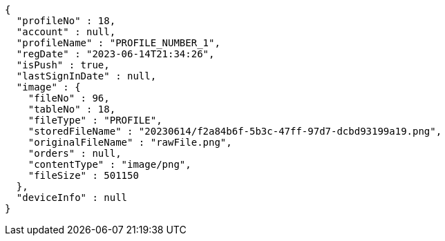 [source,options="nowrap"]
----
{
  "profileNo" : 18,
  "account" : null,
  "profileName" : "PROFILE_NUMBER_1",
  "regDate" : "2023-06-14T21:34:26",
  "isPush" : true,
  "lastSignInDate" : null,
  "image" : {
    "fileNo" : 96,
    "tableNo" : 18,
    "fileType" : "PROFILE",
    "storedFileName" : "20230614/f2a84b6f-5b3c-47ff-97d7-dcbd93199a19.png",
    "originalFileName" : "rawFile.png",
    "orders" : null,
    "contentType" : "image/png",
    "fileSize" : 501150
  },
  "deviceInfo" : null
}
----